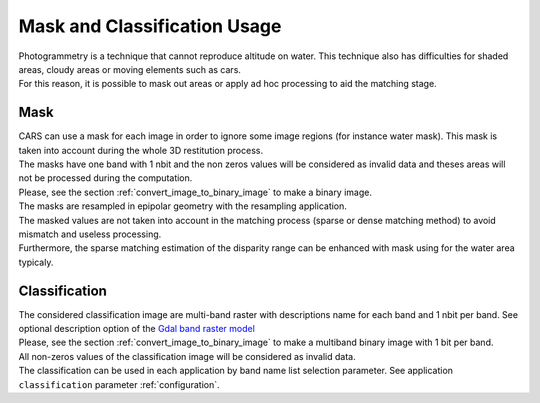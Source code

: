 Mask and Classification Usage
=============================

| Photogrammetry is a technique that cannot reproduce altitude on water. This technique also has difficulties for shaded areas, cloudy areas or moving elements such as cars.
| For this reason, it is possible to mask out areas or apply ad hoc processing to aid the matching stage.


Mask
-----

| CARS can use a mask for each image in order to ignore some image regions (for instance water mask). This mask is taken into account during the whole 3D restitution process.
| The masks have one band with 1 nbit and the non zeros values will be considered as invalid data and theses areas will not be processed during the computation.
| Please, see the section :ref:`convert_image_to_binary_image` to make a binary image.

| The masks are resampled in epipolar geometry with the resampling application.
| The masked values are not taken into account in the matching process (sparse or dense matching method) to avoid mismatch and useless processing.
| Furthermore, the sparse matching estimation of the disparity range can be enhanced with mask using for the water area typicaly.

Classification
--------------

| The considered classification image are multi-band raster with descriptions name for each band and 1 nbit per band. See optional description option of the `Gdal band raster model <https://gdal.org/user/raster_data_model.html#raster-band>`_
| Please, see the section :ref:`convert_image_to_binary_image` to make a multiband binary image with 1 bit per band.

| All non-zeros values of the classification image will be considered as invalid data.
| The classification can be used in each application by band name list selection parameter. See application ``classification`` parameter :ref:`configuration`.